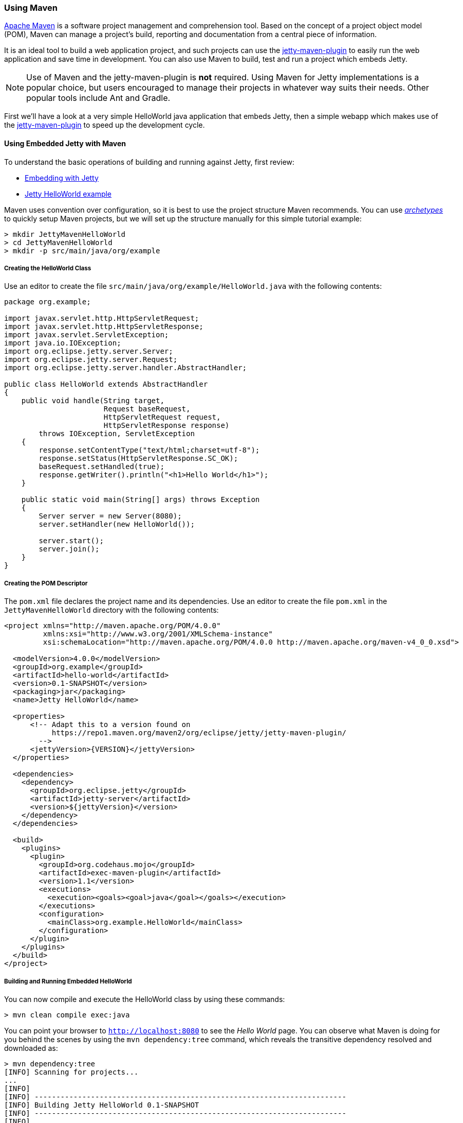 //
// ========================================================================
// Copyright (c) 1995-2020 Mort Bay Consulting Pty Ltd and others.
//
// This program and the accompanying materials are made available under
// the terms of the Eclipse Public License 2.0 which is available at
// https://www.eclipse.org/legal/epl-2.0
//
// This Source Code may also be made available under the following
// Secondary Licenses when the conditions for such availability set
// forth in the Eclipse Public License, v. 2.0 are satisfied:
// the Apache License v2.0 which is available at
// https://www.apache.org/licenses/LICENSE-2.0
//
// SPDX-License-Identifier: EPL-2.0 OR Apache-2.0
// ========================================================================
//

[[jetty-maven-helloworld]]
=== Using Maven

http://maven.apache.org/[Apache Maven] is a software project management and comprehension tool.
Based on the concept of a project object model (POM), Maven can manage a project's build, reporting and documentation from a central piece of information.

It is an ideal tool to build a web application project, and such projects can use the link:#jetty-maven-plugin[jetty-maven-plugin] to easily run the web application and save time in development.
You can also use Maven to build, test and run a project which embeds Jetty.

[NOTE]
====
Use of Maven and the jetty-maven-plugin is *not* required.
Using Maven for Jetty implementations is a popular choice, but users encouraged to manage their projects in whatever way suits their needs.
Other popular tools include Ant and Gradle.
====

First we'll have a look at a very simple HelloWorld java application that embeds Jetty, then a simple webapp which makes use of the link:#jetty-maven-plugin[jetty-maven-plugin] to speed up the development cycle.

[[configuring-embedded-jetty-with-maven]]
==== Using Embedded Jetty with Maven

To understand the basic operations of building and running against Jetty, first review:

* link:#advanced-embedding[Embedding with Jetty]
* link:#jetty-helloworld[Jetty HelloWorld example]

Maven uses convention over configuration, so it is best to use the project structure Maven recommends.
You can use _link:#archetypes[http://maven.apache.org/guides/introduction/introduction-to-archetypes.html[archetypes]]_ to quickly setup Maven projects, but we will set up the structure manually for this simple tutorial example:

----
> mkdir JettyMavenHelloWorld
> cd JettyMavenHelloWorld
> mkdir -p src/main/java/org/example
----

[[creating-helloworld-class]]
===== Creating the HelloWorld Class

Use an editor to create the file `src/main/java/org/example/HelloWorld.java` with the following contents:

[source,java]
----
package org.example;

import javax.servlet.http.HttpServletRequest;
import javax.servlet.http.HttpServletResponse;
import javax.servlet.ServletException;
import java.io.IOException;
import org.eclipse.jetty.server.Server;
import org.eclipse.jetty.server.Request;
import org.eclipse.jetty.server.handler.AbstractHandler;

public class HelloWorld extends AbstractHandler
{
    public void handle(String target,
                       Request baseRequest,
                       HttpServletRequest request,
                       HttpServletResponse response)
        throws IOException, ServletException
    {
        response.setContentType("text/html;charset=utf-8");
        response.setStatus(HttpServletResponse.SC_OK);
        baseRequest.setHandled(true);
        response.getWriter().println("<h1>Hello World</h1>");
    }

    public static void main(String[] args) throws Exception
    {
        Server server = new Server(8080);
        server.setHandler(new HelloWorld());

        server.start();
        server.join();
    }
}
----

[[creating-embedded-pom-descriptor]]
===== Creating the POM Descriptor

The `pom.xml` file declares the project name and its dependencies.
Use an editor to create the file `pom.xml` in the `JettyMavenHelloWorld` directory with the following contents:

[source,xml]
----
<project xmlns="http://maven.apache.org/POM/4.0.0"
         xmlns:xsi="http://www.w3.org/2001/XMLSchema-instance"
         xsi:schemaLocation="http://maven.apache.org/POM/4.0.0 http://maven.apache.org/maven-v4_0_0.xsd">

  <modelVersion>4.0.0</modelVersion>
  <groupId>org.example</groupId>
  <artifactId>hello-world</artifactId>
  <version>0.1-SNAPSHOT</version>
  <packaging>jar</packaging>
  <name>Jetty HelloWorld</name>

  <properties>
      <!-- Adapt this to a version found on
           https://repo1.maven.org/maven2/org/eclipse/jetty/jetty-maven-plugin/
        -->
      <jettyVersion>{VERSION}</jettyVersion>
  </properties>

  <dependencies>
    <dependency>
      <groupId>org.eclipse.jetty</groupId>
      <artifactId>jetty-server</artifactId>
      <version>${jettyVersion}</version>
    </dependency>
  </dependencies>

  <build>
    <plugins>
      <plugin>
        <groupId>org.codehaus.mojo</groupId>
        <artifactId>exec-maven-plugin</artifactId>
        <version>1.1</version>
        <executions>
          <execution><goals><goal>java</goal></goals></execution>
        </executions>
        <configuration>
          <mainClass>org.example.HelloWorld</mainClass>
        </configuration>
      </plugin>
    </plugins>
  </build>
</project>
----

[[buildng-and-running-embedded-helloworld]]
===== Building and Running Embedded HelloWorld

You can now compile and execute the HelloWorld class by using these commands:

----
> mvn clean compile exec:java
----

You can point your browser to `http://localhost:8080` to see the _Hello World_ page.
You can observe what Maven is doing for you behind the scenes by using the `mvn dependency:tree` command, which reveals the transitive dependency resolved and downloaded as:

----
> mvn dependency:tree
[INFO] Scanning for projects...
...
[INFO]
[INFO] ------------------------------------------------------------------------
[INFO] Building Jetty HelloWorld 0.1-SNAPSHOT
[INFO] ------------------------------------------------------------------------
[INFO]
[INFO] --- maven-dependency-plugin:2.8:tree (default-cli) @ hello-world ---
...
[INFO] org.example:hello-world:jar:0.1-SNAPSHOT
[INFO] \- org.eclipse.jetty:jetty-server:jar:9.3.9.v20160517:compile
[INFO]    +- javax.servlet:javax.servlet-api:jar:3.1.0:compile
[INFO]    +- org.eclipse.jetty:jetty-http:jar:9.3.9.v20160517:compile
[INFO]    |  \- org.eclipse.jetty:jetty-util:jar:9.3.9.v20160517:compile
[INFO]    \- org.eclipse.jetty:jetty-io:jar:9.3.9.v20160517:compile
[INFO] ------------------------------------------------------------------------
[INFO] BUILD SUCCESS
[INFO] ------------------------------------------------------------------------
[INFO] Total time: 4.145 s
[INFO] Finished at: 2016-08-01T13:46:42-04:00
[INFO] Final Memory: 15M/209M
[INFO] ------------------------------------------------------------------------
----

[[developing-standard-webapp-with-jetty-and-maven]]
==== Developing a Standard WebApp with Jetty and Maven

The previous section demonstrated how to use Maven with an application that embeds Jetty.
Now we will examine instead how to develop a standard webapp with Maven and Jetty.
First create the Maven structure (you can use the maven webapp archetype instead if you prefer):

----
> mkdir JettyMavenHelloWarApp
> cd JettyMavenHelloWebApp
> mkdir -p src/main/java/org/example
> mkdir -p src/main/webapp/WEB-INF
----

[[creating-servlet]]
===== Creating a Servlet

Use an editor to create the file `src/main/java/org/example/HelloServlet.java` with the following contents:

[source,java]
----
package org.example;

import java.io.IOException;
import javax.servlet.ServletException;
import javax.servlet.http.HttpServlet;
import javax.servlet.http.HttpServletRequest;
import javax.servlet.http.HttpServletResponse;

public class HelloServlet extends HttpServlet
{
    protected void doGet(HttpServletRequest request, HttpServletResponse response) throws ServletException, IOException
    {
        response.setContentType("text/html");
        response.setStatus(HttpServletResponse.SC_OK);
        response.getWriter().println("<h1>Hello Servlet</h1>");
        response.getWriter().println("session=" + request.getSession(true).getId());
    }
}
----

You need to declare this servlet in the deployment descriptor, so create the file `src/main/webapp/WEB-INF/web.xml` and add the following contents:

[source,xml]
----
<?xml version="1.0" encoding="UTF-8"?>
<web-app
   xmlns="http://xmlns.jcp.org/xml/ns/javaee"
   xmlns:xsi="http://www.w3.org/2001/XMLSchema-instance"
   xsi:schemaLocation="http://xmlns.jcp.org/xml/ns/javaee http://xmlns.jcp.org/xml/ns/javaee/web-app_3_1.xsd"
   metadata-complete="false"
   version="3.1">

  <servlet>
    <servlet-name>Hello</servlet-name>
    <servlet-class>org.example.HelloServlet</servlet-class>
  </servlet>
  <servlet-mapping>
    <servlet-name>Hello</servlet-name>
    <url-pattern>/hello/*</url-pattern>
  </servlet-mapping>

</web-app>
----

[[creating-plugin-pom-descriptor]]
===== Creating the POM Descriptor

The `pom.xml` file declares the project name and its dependencies.
Use an editor to create the file `pom.xml` with the following contents in the `JettyMavenHelloWarApp` directory, noting particularly the declaration of the link:#jetty-maven-plugin[jetty-maven-plugin]:

[source,xml]
----
<project xmlns="http://maven.apache.org/POM/4.0.0"
         xmlns:xsi="http://www.w3.org/2001/XMLSchema-instance"
         xsi:schemaLocation="http://maven.apache.org/POM/4.0.0 http://maven.apache.org/maven-v4_0_0.xsd">

  <modelVersion>4.0.0</modelVersion>
  <groupId>org.example</groupId>
  <artifactId>hello-world</artifactId>
  <version>0.1-SNAPSHOT</version>
  <packaging>war</packaging>
  <name>Jetty HelloWorld WebApp</name>

  <properties>
      <jettyVersion>{VERSION}</jettyVersion>
  </properties>

  <dependencies>
    <dependency>
      <groupId>javax.servlet</groupId>
      <artifactId>javax.servlet-api</artifactId>
      <version>3.1.0</version>
      <scope>provided</scope>
    </dependency>
  </dependencies>

  <build>
    <plugins>
      <plugin>
        <groupId>org.eclipse.jetty</groupId>
        <artifactId>jetty-maven-plugin</artifactId>
        <version>${jettyVersion}</version>
      </plugin>
    </plugins>
  </build>

</project>
----

[[building-and-running-web-application]]
===== Building and Running the Web Application

Now you can both build and run the web application without needing to assemble it into a war by using the link:#jetty-maven-plugin[jetty-maven-plugin] via the command:

----
> mvn jetty:run
----

You can see the static and dynamic content at `http://localhost:8080/hello`

There are a great deal of configuration options available for the jetty-maven-plugin to help you build and run your webapp.
The full reference is at link:#jetty-maven-plugin[Configuring the Jetty Maven Plugin].

[[building-war-file]]
===== Building a WAR file

You can create a Web Application Archive (WAR) file from the project with the command:

----
> mvn package
----

The resulting war file is in the `target` directory and may be deployed on any standard servlet server, including link:#configuring-deployment[Jetty].
